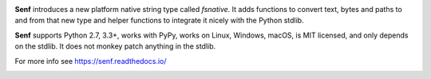 .. image:: https://travis-ci.org/quodlibet/senf.svg?branch=master
    :target: https://travis-ci.org/quodlibet/senf

**Senf** introduces a new platform native string type called `fsnative`. It
adds functions to convert text, bytes and paths to and from that new type and
helper functions to integrate it nicely with the Python stdlib.

**Senf** supports Python 2.7, 3.3+, works with PyPy, works on Linux, Windows,
macOS, is MIT licensed, and only depends on the stdlib. It does not monkey
patch anything in the stdlib.

For more info see https://senf.readthedocs.io/

.. image:: https://github.com/quodlibet/senf/raw/master/docs/images/ls.png
    :width: 699
    :height: 470

.. image:: https://github.com/quodlibet/senf/raw/master/docs/images/ansi.png
    :width: 699
    :height: 470
